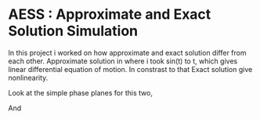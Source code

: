 
* AESS : Approximate and Exact Solution Simulation

In this project i worked on how approximate and exact solution differ from each other. Approximate solution in where i took sin(t) to t, which gives linear differential equation of motion. In constrast to that Exact solution give nonlinearity.

Look at the simple phase planes for this two,

[[file:graphs/exactlstr.png]]


And



[[file:graphs/approlstr.png]]


